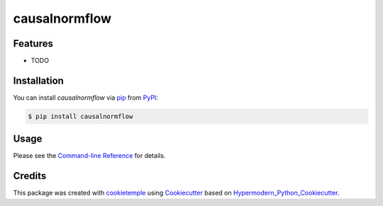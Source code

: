 causalnormflow
===========================

|PyPI| |Python Version| |License| |Read the Docs| |Build| |Tests| |Codecov| |pre-commit| |Black|

.. |PyPI| image:: https://img.shields.io/pypi/v/causalnormflow.svg
   :target: https://pypi.org/project/causalnormflow/
   :alt: PyPI
.. |Python Version| image:: https://img.shields.io/pypi/pyversions/causalnormflow
   :target: https://pypi.org/project/causalnormflow
   :alt: Python Version
.. |License| image:: https://img.shields.io/github/license/antschum/causalnormflow
   :target: https://opensource.org/licenses/MIT
   :alt: License
.. |Read the Docs| image:: https://img.shields.io/readthedocs/causalnormflow/latest.svg?label=Read%20the%20Docs
   :target: https://causalnormflow.readthedocs.io/
   :alt: Read the documentation at https://causalnormflow.readthedocs.io/
.. |Build| image:: https://github.com/antschum/causalnormflow/workflows/Build%20causalnormflow%20Package/badge.svg
   :target: https://github.com/antschum/causalnormflow/actions?workflow=Package
   :alt: Build Package Status
.. |Tests| image:: https://github.com/antschum/causalnormflow/workflows/Run%20causalnormflow%20Tests/badge.svg
   :target: https://github.com/antschum/causalnormflow/actions?workflow=Tests
   :alt: Run Tests Status
.. |Codecov| image:: https://codecov.io/gh/antschum/causalnormflow/branch/master/graph/badge.svg
   :target: https://codecov.io/gh/antschum/causalnormflow
   :alt: Codecov
.. |pre-commit| image:: https://img.shields.io/badge/pre--commit-enabled-brightgreen?logo=pre-commit&logoColor=white
   :target: https://github.com/pre-commit/pre-commit
   :alt: pre-commit
.. |Black| image:: https://img.shields.io/badge/code%20style-black-000000.svg
   :target: https://github.com/psf/black
   :alt: Black


Features
--------

* TODO


Installation
------------

You can install *causalnormflow* via pip_ from PyPI_:

.. code:: console

   $ pip install causalnormflow


Usage
-----

Please see the `Command-line Reference <Usage_>`_ for details.


Credits
-------

This package was created with cookietemple_ using Cookiecutter_ based on Hypermodern_Python_Cookiecutter_.

.. _cookietemple: https://cookietemple.com
.. _Cookiecutter: https://github.com/audreyr/cookiecutter
.. _PyPI: https://pypi.org/
.. _Hypermodern_Python_Cookiecutter: https://github.com/cjolowicz/cookiecutter-hypermodern-python
.. _pip: https://pip.pypa.io/
.. _Usage: https://causalnormflow.readthedocs.io/en/latest/usage.html
